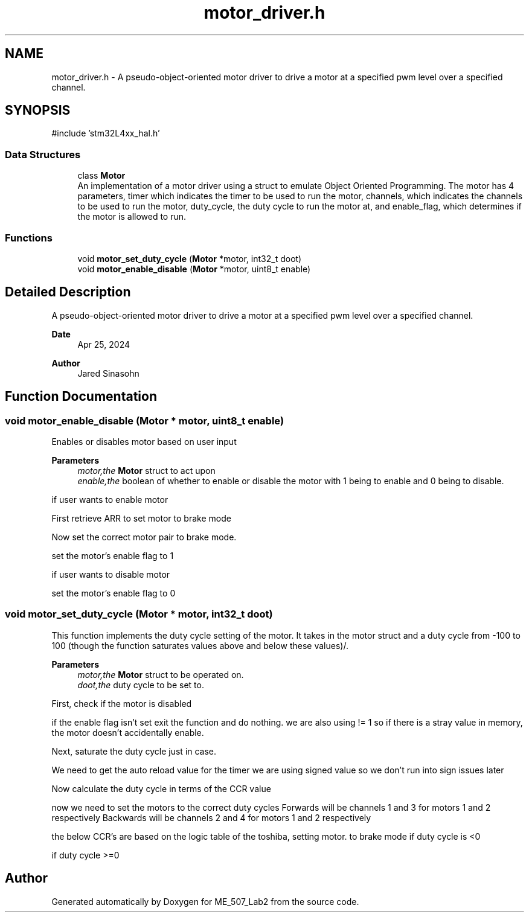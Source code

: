 .TH "motor_driver.h" 3 "ME_507_Lab2" \" -*- nroff -*-
.ad l
.nh
.SH NAME
motor_driver.h \- A pseudo-object-oriented motor driver to drive a motor at a specified pwm level over a specified channel\&.  

.SH SYNOPSIS
.br
.PP
\fR#include 'stm32L4xx_hal\&.h'\fP
.br

.SS "Data Structures"

.in +1c
.ti -1c
.RI "class \fBMotor\fP"
.br
.RI "An implementation of a motor driver using a struct to emulate Object Oriented Programming\&. The motor has 4 parameters, timer which indicates the timer to be used to run the motor, channels, which indicates the channels to be used to run the motor, duty_cycle, the duty cycle to run the motor at, and enable_flag, which determines if the motor is allowed to run\&. "
.in -1c
.SS "Functions"

.in +1c
.ti -1c
.RI "void \fBmotor_set_duty_cycle\fP (\fBMotor\fP *motor, int32_t doot)"
.br
.ti -1c
.RI "void \fBmotor_enable_disable\fP (\fBMotor\fP *motor, uint8_t enable)"
.br
.in -1c
.SH "Detailed Description"
.PP 
A pseudo-object-oriented motor driver to drive a motor at a specified pwm level over a specified channel\&. 


.PP
\fBDate\fP
.RS 4
Apr 25, 2024 
.RE
.PP
\fBAuthor\fP
.RS 4
Jared Sinasohn 
.RE
.PP

.SH "Function Documentation"
.PP 
.SS "void motor_enable_disable (\fBMotor\fP * motor, uint8_t enable)"
Enables or disables motor based on user input
.PP
\fBParameters\fP
.RS 4
\fImotor,the\fP \fBMotor\fP struct to act upon 
.br
\fIenable,the\fP boolean of whether to enable or disable the motor with 1 being to enable and 0 being to disable\&. 
.RE
.PP
if user wants to enable motor
.PP
First retrieve ARR to set motor to brake mode
.PP
Now set the correct motor pair to brake mode\&.
.PP
set the motor's enable flag to 1
.PP
if user wants to disable motor
.PP
set the motor's enable flag to 0
.SS "void motor_set_duty_cycle (\fBMotor\fP * motor, int32_t doot)"
This function implements the duty cycle setting of the motor\&. It takes in the motor struct and a duty cycle from -100 to 100 (though the function saturates values above and below these values)/\&.
.PP
\fBParameters\fP
.RS 4
\fImotor,the\fP \fBMotor\fP struct to be operated on\&. 
.br
\fIdoot,the\fP duty cycle to be set to\&. 
.RE
.PP
First, check if the motor is disabled
.PP
if the enable flag isn't set exit the function and do nothing\&. we are also using != 1 so if there is a stray value in memory, the motor doesn't accidentally enable\&.
.PP
Next, saturate the duty cycle just in case\&.
.PP
We need to get the auto reload value for the timer we are using signed value so we don't run into sign issues later
.PP
Now calculate the duty cycle in terms of the CCR value
.PP
now we need to set the motors to the correct duty cycles Forwards will be channels 1 and 3 for motors 1 and 2 respectively Backwards will be channels 2 and 4 for motors 1 and 2 respectively
.PP
the below CCR's are based on the logic table of the toshiba, setting motor\&. to brake mode if duty cycle is <0
.PP
if duty cycle >=0
.SH "Author"
.PP 
Generated automatically by Doxygen for ME_507_Lab2 from the source code\&.
